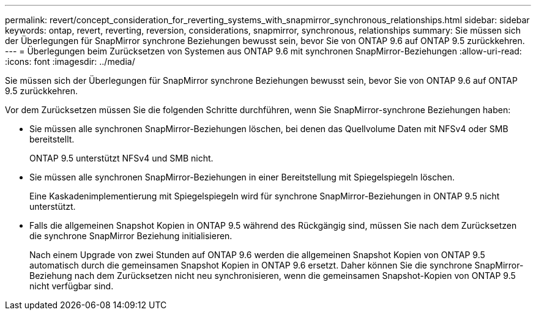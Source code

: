 ---
permalink: revert/concept_consideration_for_reverting_systems_with_snapmirror_synchronous_relationships.html 
sidebar: sidebar 
keywords: ontap, revert, reverting, reversion, considerations, snapmirror, synchronous, relationships 
summary: Sie müssen sich der Überlegungen für SnapMirror synchrone Beziehungen bewusst sein, bevor Sie von ONTAP 9.6 auf ONTAP 9.5 zurückkehren. 
---
= Überlegungen beim Zurücksetzen von Systemen aus ONTAP 9.6 mit synchronen SnapMirror-Beziehungen
:allow-uri-read: 
:icons: font
:imagesdir: ../media/


[role="lead"]
Sie müssen sich der Überlegungen für SnapMirror synchrone Beziehungen bewusst sein, bevor Sie von ONTAP 9.6 auf ONTAP 9.5 zurückkehren.

Vor dem Zurücksetzen müssen Sie die folgenden Schritte durchführen, wenn Sie SnapMirror-synchrone Beziehungen haben:

* Sie müssen alle synchronen SnapMirror-Beziehungen löschen, bei denen das Quellvolume Daten mit NFSv4 oder SMB bereitstellt.
+
ONTAP 9.5 unterstützt NFSv4 und SMB nicht.

* Sie müssen alle synchronen SnapMirror-Beziehungen in einer Bereitstellung mit Spiegelspiegeln löschen.
+
Eine Kaskadenimplementierung mit Spiegelspiegeln wird für synchrone SnapMirror-Beziehungen in ONTAP 9.5 nicht unterstützt.

* Falls die allgemeinen Snapshot Kopien in ONTAP 9.5 während des Rückgängig sind, müssen Sie nach dem Zurücksetzen die synchrone SnapMirror Beziehung initialisieren.
+
Nach einem Upgrade von zwei Stunden auf ONTAP 9.6 werden die allgemeinen Snapshot Kopien von ONTAP 9.5 automatisch durch die gemeinsamen Snapshot Kopien in ONTAP 9.6 ersetzt. Daher können Sie die synchrone SnapMirror-Beziehung nach dem Zurücksetzen nicht neu synchronisieren, wenn die gemeinsamen Snapshot-Kopien von ONTAP 9.5 nicht verfügbar sind.



